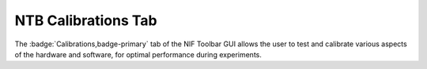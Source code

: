 .. |Calib| image:: _images/NTB_Icons/Calibrate.png
  :width: 30
  :alt: Calibrations

.. _NTB_CalibrationsTab:

===================================
|Calib| NTB Calibrations Tab
===================================

.. NTB_CalibrationsTab:

The :badge:`Calibrations,badge-primary` tab of the NIF Toolbar GUI allows the user to test and calibrate various aspects of the hardware and software, for optimal performance during experiments.

.. |Grid| image:: _images/NTB_Icons/W_Cal.png
  :height: 40
  :alt: Spatial

.. |Luminance| image:: _images/NTB_Icons/W_Sleep.png
  :height: 40
  :alt: Luminance

.. |Gamma| image:: _images/NTB_Icons/W_GammaCorrect.png
  :height: 40
  :alt: Gamma

.. |Reward| image:: _images/NTB_Icons/W_Liquid.png
  :height: 40
  :alt: Manual reward

.. |Photodiode| image:: _images/NTB_Icons/W_Photodiode.png
  :height: 40
  :alt: Photodiode

.. |EPI| image:: _images/NTB_Icons/W_EPI.png
  :height: 40
  :alt: EPI

.. |Audio| image:: _images/NTB_Icons/W_SpeakerOn.png
  :height: 40
  :alt: Audio calibration

.. |Lever| image:: _images/NTB_Icons/W_Joystick.png
  :height: 40
  :alt: Lever calibration


.. csv-table:: 
  :file: _static/CSVs/NTB_CalibrationsTab.csv
  :header-rows: 1
  :widths: 10 20 70
  :align: left
  :class: special
  